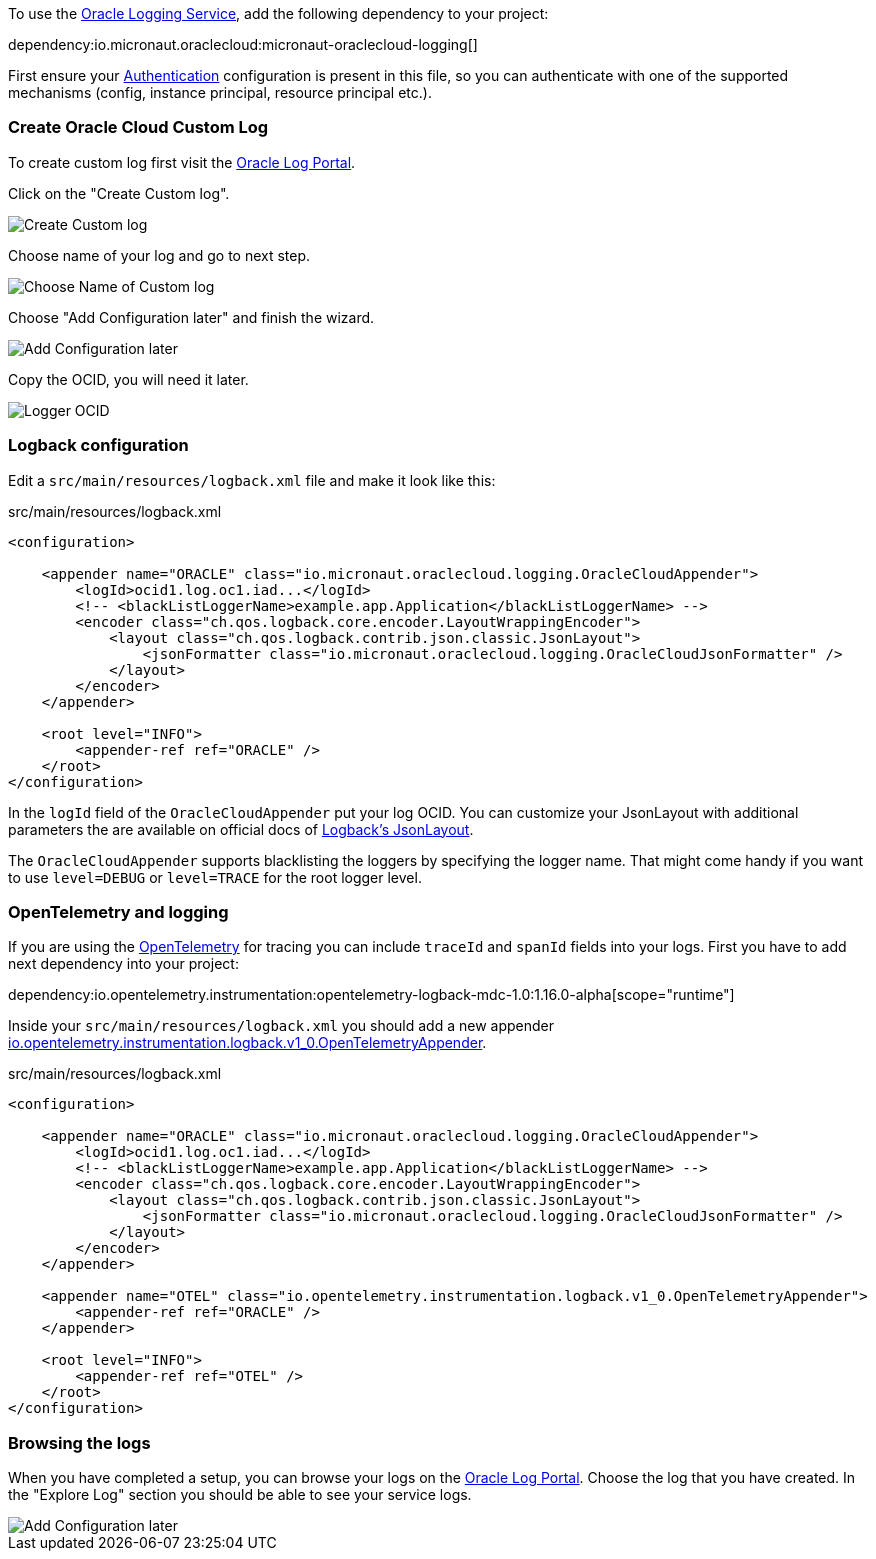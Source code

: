 To use the https://docs.oracle.com/en-us/iaas/Content/Logging/Concepts/loggingoverview.htm[Oracle Logging Service], add the following dependency to your project:

dependency:io.micronaut.oraclecloud:micronaut-oraclecloud-logging[]

First ensure your <<authentication, Authentication>> configuration is present in this file, so you can authenticate with one of the supported mechanisms (config, instance principal, resource principal etc.).

=== Create Oracle Cloud Custom Log

To create custom log first visit the https://cloud.oracle.com/logging/logs[Oracle Log Portal].

Click on the "Create Custom log".

image::oci_logging_custom_log.png[Create Custom log]

Choose name of your log and go to next step.

image::oci_logging_custom_log_create_step_1.png[Choose Name of Custom log]

Choose "Add Configuration later" and finish the wizard.

image::oci_logging_custom_log_create_step_2.png[Add Configuration later]

Copy the OCID, you will need it later.

image::oci_logging_ocid.png[Logger OCID]

=== Logback configuration

Edit a `src/main/resources/logback.xml` file and make it look like this:

.src/main/resources/logback.xml
[source,xml]
----
<configuration>

    <appender name="ORACLE" class="io.micronaut.oraclecloud.logging.OracleCloudAppender">
        <logId>ocid1.log.oc1.iad...</logId>
        <!-- <blackListLoggerName>example.app.Application</blackListLoggerName> -->
        <encoder class="ch.qos.logback.core.encoder.LayoutWrappingEncoder">
            <layout class="ch.qos.logback.contrib.json.classic.JsonLayout">
                <jsonFormatter class="io.micronaut.oraclecloud.logging.OracleCloudJsonFormatter" />
            </layout>
        </encoder>
    </appender>

    <root level="INFO">
        <appender-ref ref="ORACLE" />
    </root>
</configuration>
----
In the `logId` field of the `OracleCloudAppender` put your log OCID.
You can customize your JsonLayout with additional parameters the are available on official docs of https://javadoc.io/static/ch.qos.logback.contrib/logback-json-classic/0.1.5/ch/qos/logback/contrib/json/classic/JsonLayout.html[Logback's JsonLayout].

The `OracleCloudAppender` supports blacklisting the loggers by specifying the logger name. That might come handy if you want to use `level=DEBUG` or `level=TRACE` for the root logger level.

=== OpenTelemetry and logging

If you are using the https://opentelemetry.io/[OpenTelemetry] for tracing you can include `traceId` and `spanId` fields into your logs. First you have to add next dependency into your project:

dependency:io.opentelemetry.instrumentation:opentelemetry-logback-mdc-1.0:1.16.0-alpha[scope="runtime"]

Inside your `src/main/resources/logback.xml` you should add a new appender https://javadoc.io/doc/io.opentelemetry.instrumentation/opentelemetry-logback-1.0/latest/io/opentelemetry/instrumentation/logback/v1_0/OpenTelemetryAppender.html[io.opentelemetry.instrumentation.logback.v1_0.OpenTelemetryAppender].

.src/main/resources/logback.xml
[source,xml]
----
<configuration>

    <appender name="ORACLE" class="io.micronaut.oraclecloud.logging.OracleCloudAppender">
        <logId>ocid1.log.oc1.iad...</logId>
        <!-- <blackListLoggerName>example.app.Application</blackListLoggerName> -->
        <encoder class="ch.qos.logback.core.encoder.LayoutWrappingEncoder">
            <layout class="ch.qos.logback.contrib.json.classic.JsonLayout">
                <jsonFormatter class="io.micronaut.oraclecloud.logging.OracleCloudJsonFormatter" />
            </layout>
        </encoder>
    </appender>

    <appender name="OTEL" class="io.opentelemetry.instrumentation.logback.v1_0.OpenTelemetryAppender">
        <appender-ref ref="ORACLE" />
    </appender>

    <root level="INFO">
        <appender-ref ref="OTEL" />
    </root>
</configuration>
----

=== Browsing the logs

When you have completed a setup, you can browse your logs on the https://cloud.oracle.com/logging/logs[Oracle Log Portal]. Choose the log that you have created. In the "Explore Log" section you should be able to see your service logs.

image::oci_logging_explore_log.png[Add Configuration later]